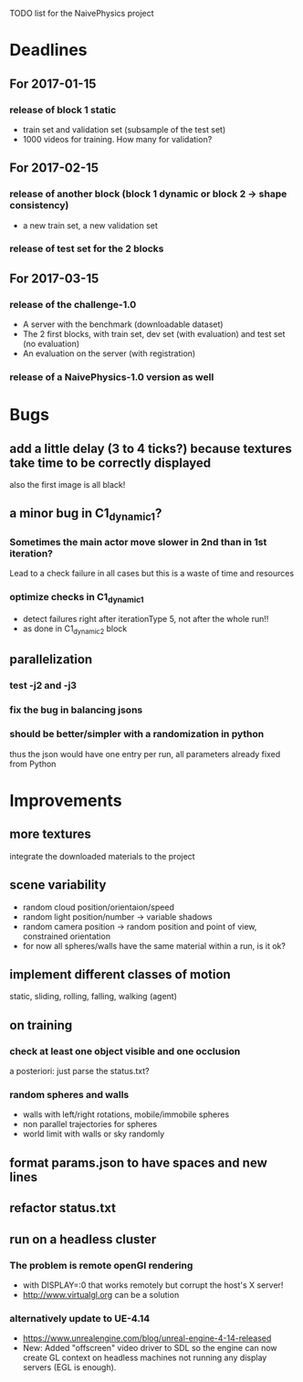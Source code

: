 TODO list for the NaivePhysics project

* Deadlines
** For 2017-01-15
*** release of block 1 static
    - train set and validation set (subsample of the test set)
    - 1000 videos for training. How many for validation?
** For 2017-02-15
*** release of another block (block 1 dynamic or block 2 -> shape consistency)
    - a new train set, a new validation set
*** release of test set for the 2 blocks
** For 2017-03-15
*** release of the challenge-1.0
    - A server with the benchmark (downloadable dataset)
    - The 2 first blocks, with train set, dev set (with evaluation) and test set (no evaluation)
    - An evaluation on the server (with registration)
*** release of a NaivePhysics-1.0 version as well

* Bugs
** add a little delay (3 to 4 ticks?) because textures take time to be correctly displayed
   also the first image is all black!
** a minor bug in C1_dynamic_1?
*** Sometimes the main actor move slower in 2nd than in 1st iteration?
    Lead to a check failure in all cases but this is a waste of time
    and resources
*** optimize checks in C1_dynamic_1
    - detect failures right after iterationType 5, not after the whole run!!
    - as done in C1_dynamic_2 block
** parallelization
*** test -j2 and -j3
*** fix the bug in balancing jsons
*** should be better/simpler with a randomization in python
    thus the json would have one entry per run, all parameters already fixed from Python

* Improvements
** more textures
   integrate the downloaded materials to the project
** scene variability
   - random cloud position/orientaion/speed
   - random light position/number -> variable shadows
   - random camera position -> random position and point of view, constrained orientation
   - for now all spheres/walls have the same material within a run, is it ok?
** implement different classes of motion
   static, sliding, rolling, falling, walking (agent)
** on training
*** check at least one object visible and one occlusion
    a posteriori: just parse the status.txt?
*** random spheres and walls
    - walls with left/right rotations, mobile/immobile spheres
    - non parallel trajectories for spheres
    - world limit with walls or sky randomly

** format params.json to have spaces and new lines
** refactor status.txt

** run on a headless cluster
*** The problem is remote openGl rendering
- with DISPLAY=:0 that works remotely but corrupt the host's X server!
- http://www.virtualgl.org can be a solution
*** alternatively update to UE-4.14
- https://www.unrealengine.com/blog/unreal-engine-4-14-released
- New: Added "offscreen" video driver to SDL so the engine can now
  create GL context on headless machines not running any display
  servers (EGL is enough).
